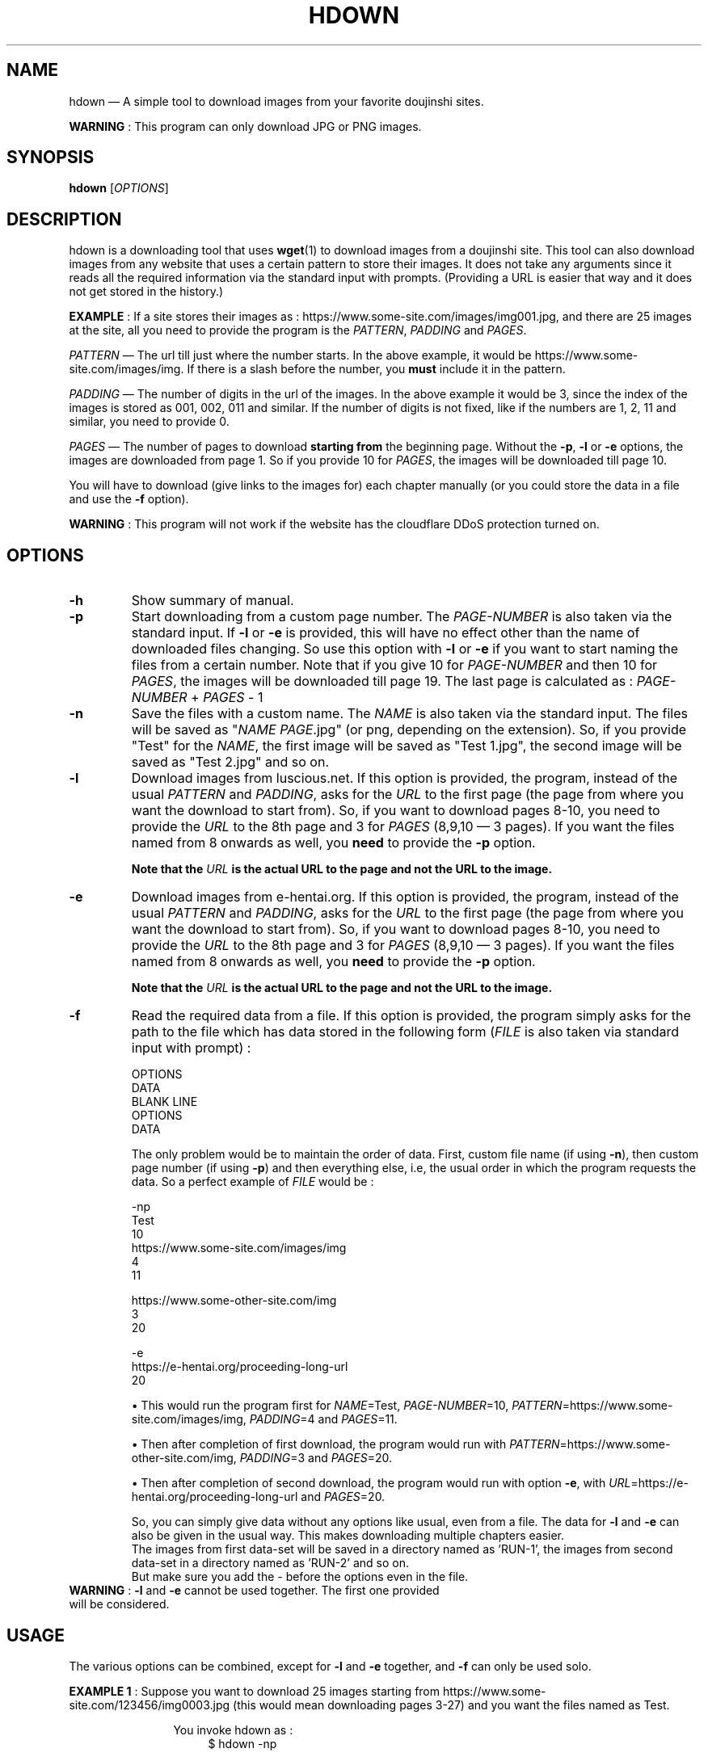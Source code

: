 .\" Disable justification, align text to left only
.ad l
.\" ------------------------------------------------------
.TH "HDOWN" "1" "January 7th 2019" "" "HDOWN"
.\" ------------------------------------------------------

.SH NAME
hdown \(em A simple tool to download images from your favorite doujinshi sites.

\fBWARNING\fR : This program can only download JPG or PNG images.

.SH SYNOPSIS
\fBhdown\fR [\fIOPTIONS\fR]

.SH DESCRIPTION
hdown is a downloading tool that uses \fBwget\fR(1) to download images from a doujinshi site. This tool can also download images from any website that uses a certain pattern to store their images. It does not take any arguments since it reads all the required information via the standard input with prompts. (Providing a URL is easier that way and it does not get stored in the history.)

\fBEXAMPLE\fR : If a site stores their images as : https://www.some-site.com/images/img001.jpg, and there are 25 images at the site, all you need to provide the program is the \fIPATTERN\fR, \fIPADDING\fR and \fIPAGES\fR.

\fIPATTERN\fR \(em The url till just where the number starts. In the above example, it would be https://www.some-site.com/images/img. If there is a slash before the number, you \fBmust\fR include it in the pattern.

\fIPADDING\fR \(em The number of digits in the url of the images. In the above example it would be 3, since the index of the images is stored as 001, 002, 011 and similar. If the number of digits is not fixed, like if the numbers are 1, 2, 11 and similar, you need to provide 0.

\fIPAGES\fR   \(em The number of pages to download \fBstarting from\fR the beginning page. Without the \fB\-p\fR, \fB\-l\fR or \fB\-e\fR options, the images are downloaded from page 1. So if you provide 10 for \fIPAGES\fR, the images will be downloaded till page 10.

You will have to download (give links to the images for) each chapter manually (or you could store the data in a file and use the \fB\-f\fR option).

\fBWARNING\fR : This program will not work if the website has the cloudflare DDoS protection turned on.

.SH OPTIONS
.TP
\fB\-h\fR
Show summary of manual.
.TP
\fB\-p\fR
Start downloading from a custom page number. The \fIPAGE\-NUMBER\fR is also taken via the standard input. If \fB\-l\fR or \fB\-e\fR is provided, this will have no effect other than the name of downloaded files changing. So use this option with \fB\-l\fR or \fB\-e\fR if you want to start naming the files from a certain number. Note that if you give 10 for \fIPAGE-NUMBER\fR and then 10 for \fIPAGES\fR, the images will be downloaded till page 19. The last page is calculated as : \fIPAGE\-NUMBER\fR \+ \fIPAGES\fR \- 1
.TP
\fB\-n\fR
Save the files with a custom name. The \fINAME\fR is also taken via the standard input. The files will be saved as "\fINAME PAGE\fR.jpg" (or png, depending on the extension). So, if you provide "Test" for the \fINAME\fR, the first image will be saved as "Test 1.jpg", the second image will be saved as "Test 2.jpg" and so on.
.TP
\fB\-l\fR
Download images from luscious.net. If this option is provided, the program, instead of the usual \fIPATTERN\fR and \fIPADDING\fR, asks for the \fIURL\fR to the first page (the page from where you want the download to start from). So, if you want to download pages 8\-10, you need to provide the \fIURL\fR to the 8th page and 3 for \fIPAGES\fR (8,9,10 \(em 3 pages). If you want the files named from 8 onwards as well, you \fBneed\fR to provide the \fB\-p\fR option.

\fBNote that the \fIURL\fB is the actual URL to the page and not the URL to the image.\fR
.TP
\fB\-e\fR
Download images from e-hentai.org. If this option is provided, the program, instead of the usual \fIPATTERN\fR and \fIPADDING\fR, asks for the \fIURL\fR to the first page (the page from where you want the download to start from). So, if you want to download pages 8\-10, you need to provide the \fIURL\fR to the 8th page and 3 for \fIPAGES\fR (8,9,10 \(em 3 pages). If you want the files named from 8 onwards as well, you \fBneed\fR to provide the \fB\-p\fR option.

\fBNote that the \fIURL\fB is the actual URL to the page and not the URL to the image.\fR
.TP
\fB\-f\fR
Read the required data from a file. If this option is provided, the program simply asks for the path to the file which has data stored in the following form (\fIFILE\fR is also taken via standard input with prompt) :

OPTIONS
.br
DATA
.br
BLANK LINE
.br
OPTIONS
.br
DATA

The only problem would be to maintain the order of data. First, custom file name (if using \fB\-n\fR), then custom page number (if using \fB\-p\fR) and then everything else, i.e, the usual order in which the program requests the data. So a perfect example of \fIFILE\fR would be :

-np
.br
Test
.br
10
.br
https://www.some-site.com/images/img
.br
4
.br
11

https://www.some-other-site.com/img
.br
3
.br
20

-e
.br
https://e-hentai.org/proceeding-long-url
.br
20

\[bu]
This would run the program first for \fINAME\fR=Test, \fIPAGE-NUMBER\fR=10, \fIPATTERN\fR=https://www.some-site.com/images/img, \fIPADDING\fR=4 and \fIPAGES\fR=11.

\[bu]
Then after completion of first download, the program would run with \fIPATTERN\fR=https://www.some-other-site.com/img, \fIPADDING\fR=3 and \fIPAGES\fR=20.

\[bu]
Then after completion of second download, the program would run with option \fB\-e\fR, with \fIURL\fR=https://e-hentai.org/proceeding-long-url and \fIPAGES\fR=20.

So, you can simply give data without any options like usual, even from a file. The data for \fB\-l\fR and \fB\-e\fR can also be given in the usual way. This makes downloading multiple chapters easier.
.br
The images from first data-set will be saved in a directory named as 'RUN-1', the images from second data-set in a directory named as 'RUN-2' and so on.
.br
But make sure you add the \- before the options even in the file.

.TP
\fBWARNING\fR : \fB\-l\fR and \fB\-e\fR cannot be used together. The first one provided will be considered.

.SH USAGE
.PP
The various options can be combined, except for \fB\-l\fR and \fB\-e\fR together, and \fB\-f\fR can only be used solo.

.\" EXAMPLE 1
\fBEXAMPLE 1\fR : Suppose you want to download 25 images starting from https://www.some-site.com/123456/img0003.jpg (this would mean downloading pages 3\-27) and you want the files named as Test.
.RS 12
.PP
You invoke hdown as :
.RS 4
$ hdown \-np
.RE
.PP
Now you will be asked to (due to the \fB\-n\fR option provided) :
.RS 4
Enter custom file name :
.RE
.br
Here, enter the \fINAME\fR with which you want to save files (explained in the \fB\-n\fR option section). 'Test' for this example.
.PP
Now you will be asked to (due to the \fB\-p\fR option provided) :
.RS 4
Enter page no. to start from :
.RE
.br
Here, enter the \fIPAGE-NUMBER\fR from which you want the download to start from (explained in the \fB\-p\fR option section). '3' for this example.
.PP
Now you will be asked to :
.RS 4
Enter url pattern :
.RE
.br
Here, enter the \fIPATTERN\fR as explained in the \fBDESCRIPTION\fR. 'https://www.some-site.com/123456/img' for this example.
.PP
Now you will be asked to :
.RS 4
Enter padding of index :
.RE
.br
Here, enter the \fIPADDING\fR as explained in the \fBDESCRIPTION\fR. '4' for this example.
.PP
Now you will be asked to :
.RS 4
Enter number of pages :
.RE
.br
Here, enter the \fIPAGES\fR as explained in the \fBDESCRIPTION\fR. '25' for this example.
.PP
That is it. Now the images will be downloaded to the current directory.
.RE
 
.\" EXAMPLE 2
\fBEXAMPLE 2\fR : Suppose you want to download first 10 images of a particular doujinshi from luscious.net.
.RS 12
.PP
You invoke hdown as :
.RS 4
$ hdown \-l
.RE
.PP
Now you will be asked to :
.RS 4
Enter url to the beginning page :
.RE
.br
Here, enter the \fIURL\fR with which you want to save files (explained in the \fB\-l\fR option section).
.PP
Now you will be asked to :
.RS 4
Enter number of pages :
.RE
.br
Here, enter the \fIPAGES\fR as explained in the \fBDESCRIPTION\fR. '10' for this example.
.PP
That is it. Now the images will be downloaded to the current directory.
.RE

.SH BUGS
1) The program still creates empty files even if the download failed (this is a problem in \fBwget\fR(1) actually).

2) The program gets stuck if the server does not respond. This is often encountered when downloading from e-hentai.org.

.SH AUTHOR
Written by Adnan Aslam (tuxdux) <adnanasl@protonmail.com>.
